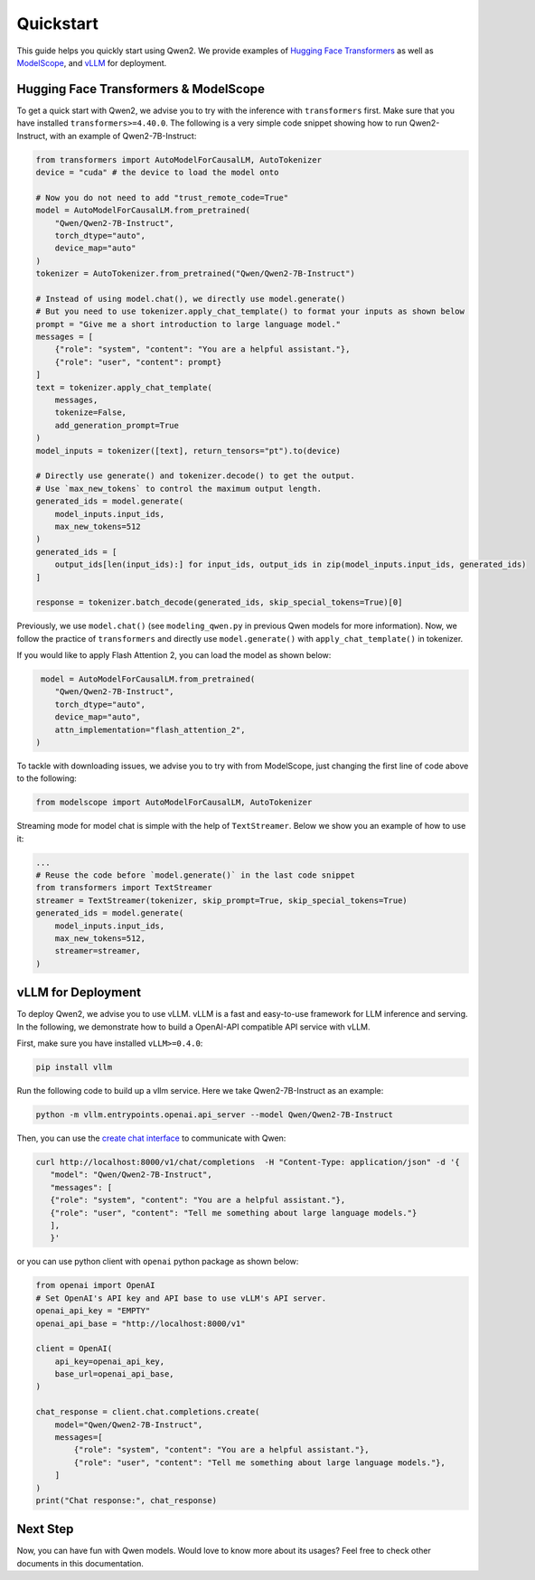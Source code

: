 Quickstart
==========

This guide helps you quickly start using Qwen2. We provide examples of
`Hugging Face Transformers <https://github.com/huggingface/transformers>`__ 
as well as `ModelScope <https://github.com/modelscope/modelscope>`__, and 
`vLLM <https://github.com/vllm-project/vllm>`__ for deployment.

Hugging Face Transformers & ModelScope
--------------------------------------

To get a quick start with Qwen2, we advise you to try with the
inference with ``transformers`` first. Make sure that you have installed
``transformers>=4.40.0``. The following is a very simple code snippet
showing how to run Qwen2-Instruct, with an example of Qwen2-7B-Instruct:

.. code:: python

   from transformers import AutoModelForCausalLM, AutoTokenizer
   device = "cuda" # the device to load the model onto

   # Now you do not need to add "trust_remote_code=True"
   model = AutoModelForCausalLM.from_pretrained(
       "Qwen/Qwen2-7B-Instruct",
       torch_dtype="auto",
       device_map="auto"
   )
   tokenizer = AutoTokenizer.from_pretrained("Qwen/Qwen2-7B-Instruct")

   # Instead of using model.chat(), we directly use model.generate()
   # But you need to use tokenizer.apply_chat_template() to format your inputs as shown below
   prompt = "Give me a short introduction to large language model."
   messages = [
       {"role": "system", "content": "You are a helpful assistant."},
       {"role": "user", "content": prompt}
   ]
   text = tokenizer.apply_chat_template(
       messages,
       tokenize=False,
       add_generation_prompt=True
   )
   model_inputs = tokenizer([text], return_tensors="pt").to(device)

   # Directly use generate() and tokenizer.decode() to get the output.
   # Use `max_new_tokens` to control the maximum output length.
   generated_ids = model.generate(
       model_inputs.input_ids,
       max_new_tokens=512
   )
   generated_ids = [
       output_ids[len(input_ids):] for input_ids, output_ids in zip(model_inputs.input_ids, generated_ids)
   ]

   response = tokenizer.batch_decode(generated_ids, skip_special_tokens=True)[0]

Previously, we use ``model.chat()`` (see ``modeling_qwen.py`` in
previous Qwen models for more information). Now, we follow the practice
of ``transformers`` and directly use ``model.generate()`` with
``apply_chat_template()`` in tokenizer. 

If you would like to apply Flash Attention 2, you can load the model as shown below:

.. code:: python

    model = AutoModelForCausalLM.from_pretrained(
       "Qwen/Qwen2-7B-Instruct",
       torch_dtype="auto",
       device_map="auto",
       attn_implementation="flash_attention_2",
   )

To tackle with downloading issues, we advise you to try with from
ModelScope, just changing the first line of code above to the following:

.. code:: python

   from modelscope import AutoModelForCausalLM, AutoTokenizer

Streaming mode for model chat is simple with the help of
``TextStreamer``. Below we show you an example of how to use it:

.. code:: python

   ...
   # Reuse the code before `model.generate()` in the last code snippet
   from transformers import TextStreamer
   streamer = TextStreamer(tokenizer, skip_prompt=True, skip_special_tokens=True)
   generated_ids = model.generate(
       model_inputs.input_ids,
       max_new_tokens=512,
       streamer=streamer,
   )

vLLM for Deployment
-------------------

To deploy Qwen2, we advise you to use vLLM. vLLM is a fast
and easy-to-use framework for LLM inference and serving. In the
following, we demonstrate how to build a OpenAI-API compatible API
service with vLLM.

First, make sure you have installed ``vLLM>=0.4.0``:

.. code:: bash

   pip install vllm

Run the following code to build up a vllm service. Here we take
Qwen2-7B-Instruct as an example:

.. code:: bash

   python -m vllm.entrypoints.openai.api_server --model Qwen/Qwen2-7B-Instruct

Then, you can use the `create chat
interface <https://platform.openai.com/docs/api-reference/chat/completions/create>`__
to communicate with Qwen:

.. code:: bash

    curl http://localhost:8000/v1/chat/completions  -H "Content-Type: application/json" -d '{
       "model": "Qwen/Qwen2-7B-Instruct",
       "messages": [
       {"role": "system", "content": "You are a helpful assistant."},
       {"role": "user", "content": "Tell me something about large language models."}
       ],
       }'

or you can use python client with ``openai`` python package as shown
below:

.. code:: python

   from openai import OpenAI
   # Set OpenAI's API key and API base to use vLLM's API server.
   openai_api_key = "EMPTY"
   openai_api_base = "http://localhost:8000/v1"

   client = OpenAI(
       api_key=openai_api_key,
       base_url=openai_api_base,
   )

   chat_response = client.chat.completions.create(
       model="Qwen/Qwen2-7B-Instruct",
       messages=[
           {"role": "system", "content": "You are a helpful assistant."},
           {"role": "user", "content": "Tell me something about large language models."},
       ]
   )
   print("Chat response:", chat_response)

Next Step
---------

Now, you can have fun with Qwen models. Would love to know more about
its usages? Feel free to check other documents in this documentation.
